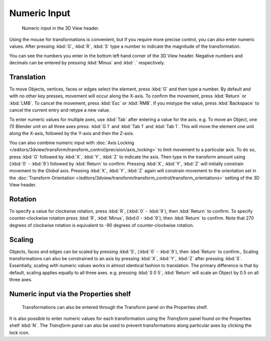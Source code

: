 
*************
Numeric Input
*************

.. figure:: /images/editors_3dview_transform_control-numeric_input_numeric-input-header.jpg
   :width: 300px

   Numeric input in the 3D View header.


Using the mouse for transformations is convenient, 
but if you require more precise control, you can also enter numeric values. 
After pressing :kbd:`G`, :kbd:`R`, :kbd:`S`
type a number to indicate the magnitude of the transformation.

You can see the numbers you enter in the bottom left hand corner of the 3D View header.
Negative numbers and decimals can be entered by pressing :kbd:`Minus` and :kbd:`.` respectively.


Translation
===========

To move Objects, vertices, faces or edges select the element,
press :kbd:`G` and then type a number.
By default and with no other key presses, movement will occur along the X-axis. 
To confirm the movement, press :kbd:`Return` or :kbd:`LMB`. 
To cancel the movement, press :kbd:`Esc` or :kbd:`RMB`. 
If you mistype the value, press :kbd:`Backspace` to cancel the current entry and 
retype a new value.

To enter numeric values for multiple axes, use :kbd:`Tab` after entering a value for the axis. 
e.g. To move an Object, one (1) Blender unit on all three axes press: 
:kbd:`G 1` and :kbd:`Tab 1` and :kbd:`Tab 1`.
This will move the element one unit along the X-axis,
followed by the Y-axis and then the Z-axis.

You can also combine numeric input with
:doc:`Axis Locking </editors/3dview/transform/transform_control/precision/axis_locking>`
to limit movement to a particular axis. To do so, press :kbd:`G` followed by :kbd:`X`,
:kbd:`Y`, :kbd:`Z` to indicate the axis.  Then type in the transform amount using (:kbd:`0` - :kbd:`9`)
followed by :kbd:`Return` to confirm. Pressing :kbd:`X`, :kbd:`Y`,
:kbd:`Z` will initially constrain movement to the *Global* axis. 
Pressing :kbd:`X`, :kbd:`Y`, :kbd:`Z` again will constrain movement to the orientation set 
in the :doc:`Transform Orientation </editors/3dview/transform/transform_control/transform_orientations>`
setting of the 3D View header.


Rotation
========

To specify a value for clockwise rotation, 
press :kbd:`R`, (:kbd:`0` - :kbd:`9`), then :kbd:`Return` to confirm.
To specify counter-clockwise rotation 
press :kbd:`R`, :kbd:`Minus`, (kbd:`0` - :kbd:`9`), then :kbd:`Return` to confirm. 
Note that 270 degrees of clockwise rotation is 
equivalent to -90 degrees of counter-clockwise rotation.


Scaling
=======

Objects, faces and edges can be scaled by 
pressing :kbd:`S`, (:kbd:`0` - :kbd:`9`), then :kbd:`Return` to confirm.,
Scaling transformations can also be constrained to an axis by 
pressing :kbd:`X`, :kbd:`Y`, :kbd:`Z` after pressing :kbd:`S`. 
Essentially, scaling with numeric values works in almost identical fashion to translation.
The primary difference is that by default, scaling applies equally to all three axes. 
e.g. pressing :kbd:`S 0 5`, :kbd:`Return` 
will scale an Object by 0.5 on all three axes.


Numeric input via the Properties shelf
======================================

.. figure:: /images/editors_3dview_transform_control-numeric_input_properties-panel.jpg
   :width: 300px

   Transformations can also be entered through the Transform panel on the Properties shelf.


It is also possible to enter numeric values for each transformation using 
the *Transform* panel found on the Properties shelf :kbd:`N`. 
The *Transform* panel can also be used to prevent transformations 
along particular axes by clicking the lock icon.
